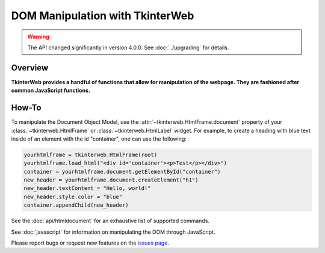 DOM Manipulation with TkinterWeb
================================

.. warning::
    The API changed significantly in version 4.0.0. See :doc:`../upgrading` for details.

Overview
--------

**TkinterWeb provides a handful of functions that allow for manipulation of the webpage. They are fashioned after common JavaScript functions.**


How-To
--------

To manipulate the Document Object Model, use the :attr:`~tkinterweb.HtmlFrame.document` property of your :class:`~tkinterweb.HtmlFrame` or :class:`~tkinterweb.HtmlLabel` widget. For example, to create a heading with blue text inside of an element with the id "container", one can use the following:

.. code-block:: python

    yourhtmlframe = tkinterweb.HtmlFrame(root)
    yourhtmlframe.load_html("<div id='container'><p>Test</p></div>")
    container = yourhtmlframe.document.getElementById("container")
    new_header = yourhtmlframe.document.createElement("h1")
    new_header.textContent = "Hello, world!"
    new_header.style.color = "blue"
    container.appendChild(new_header)

See the :doc:`api/htmldocument` for an exhaustive list of supported commands.

See :doc:`javascript` for information on manipulating the DOM through JavaScript.

Please report bugs or request new features on the `issues page <https://github.com/Andereoo/TkinterWeb/issues>`_.